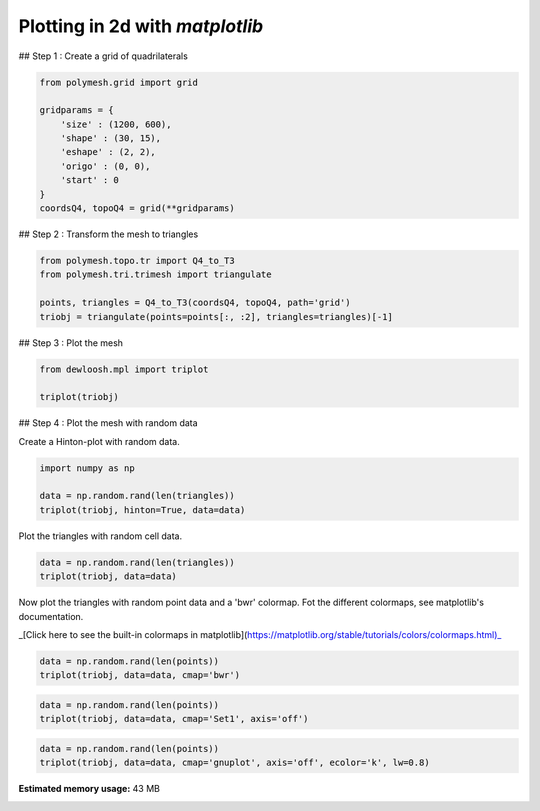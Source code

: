 
.. DO NOT EDIT.
.. THIS FILE WAS AUTOMATICALLY GENERATED BY SPHINX-GALLERY.
.. TO MAKE CHANGES, EDIT THE SOURCE PYTHON FILE:
.. "auto_examples\plot_0_grid1.py"
.. LINE NUMBERS ARE GIVEN BELOW.

.. only:: html

    .. note::
        :class: sphx-glr-download-link-note

        Click :ref:`here <sphx_glr_download_auto_examples_plot_0_grid1.py>`
        to download the full example code

.. rst-class:: sphx-glr-example-title

.. _sphx_glr_auto_examples_plot_0_grid1.py:


Plotting in 2d with `matplotlib`
================================

.. GENERATED FROM PYTHON SOURCE LINES 8-9

## Step 1 : Create a grid of quadrilaterals

.. GENERATED FROM PYTHON SOURCE LINES 11-22

.. code-block:: python3

    from polymesh.grid import grid

    gridparams = {
        'size' : (1200, 600),
        'shape' : (30, 15),
        'eshape' : (2, 2),
        'origo' : (0, 0),
        'start' : 0
    }
    coordsQ4, topoQ4 = grid(**gridparams)








.. GENERATED FROM PYTHON SOURCE LINES 23-24

## Step 2 : Transform the mesh to triangles

.. GENERATED FROM PYTHON SOURCE LINES 26-32

.. code-block:: python3

    from polymesh.topo.tr import Q4_to_T3
    from polymesh.tri.trimesh import triangulate

    points, triangles = Q4_to_T3(coordsQ4, topoQ4, path='grid')
    triobj = triangulate(points=points[:, :2], triangles=triangles)[-1]








.. GENERATED FROM PYTHON SOURCE LINES 33-34

## Step 3 : Plot the mesh

.. GENERATED FROM PYTHON SOURCE LINES 36-40

.. code-block:: python3

    from dewloosh.mpl import triplot

    triplot(triobj)




.. image-sg:: /auto_examples/images/sphx_glr_plot_0_grid1_001.png
   :alt: plot 0 grid1
   :srcset: /auto_examples/images/sphx_glr_plot_0_grid1_001.png, /auto_examples/images/sphx_glr_plot_0_grid1_001_2_0x.png 2.0x
   :class: sphx-glr-single-img


.. rst-class:: sphx-glr-script-out

 .. code-block:: none


    [<matplotlib.lines.Line2D object at 0x0000019405342430>, <matplotlib.lines.Line2D object at 0x0000019405342610>]



.. GENERATED FROM PYTHON SOURCE LINES 41-42

## Step 4 : Plot the mesh with random data

.. GENERATED FROM PYTHON SOURCE LINES 44-45

Create a Hinton-plot with random data.

.. GENERATED FROM PYTHON SOURCE LINES 47-52

.. code-block:: python3

    import numpy as np

    data = np.random.rand(len(triangles))
    triplot(triobj, hinton=True, data=data)




.. image-sg:: /auto_examples/images/sphx_glr_plot_0_grid1_002.png
   :alt: plot 0 grid1
   :srcset: /auto_examples/images/sphx_glr_plot_0_grid1_002.png, /auto_examples/images/sphx_glr_plot_0_grid1_002_2_0x.png 2.0x
   :class: sphx-glr-single-img


.. rst-class:: sphx-glr-script-out

 .. code-block:: none


    [<dewloosh.mpl.triplot.TriPatchCollection object at 0x00000194056923A0>]



.. GENERATED FROM PYTHON SOURCE LINES 53-54

Plot the triangles with random cell data.

.. GENERATED FROM PYTHON SOURCE LINES 56-59

.. code-block:: python3

    data = np.random.rand(len(triangles))
    triplot(triobj, data=data)




.. image-sg:: /auto_examples/images/sphx_glr_plot_0_grid1_003.png
   :alt: plot 0 grid1
   :srcset: /auto_examples/images/sphx_glr_plot_0_grid1_003.png, /auto_examples/images/sphx_glr_plot_0_grid1_003_2_0x.png 2.0x
   :class: sphx-glr-single-img


.. rst-class:: sphx-glr-script-out

 .. code-block:: none


    [<matplotlib.collections.PolyCollection object at 0x0000019403309040>]



.. GENERATED FROM PYTHON SOURCE LINES 60-61

Now plot the triangles with random point data and a 'bwr' colormap. Fot the different colormaps, see matplotlib's documentation.

.. GENERATED FROM PYTHON SOURCE LINES 63-64

_[Click here to see the built-in colormaps in matplotlib](https://matplotlib.org/stable/tutorials/colors/colormaps.html)_

.. GENERATED FROM PYTHON SOURCE LINES 66-69

.. code-block:: python3

    data = np.random.rand(len(points))
    triplot(triobj, data=data, cmap='bwr')




.. image-sg:: /auto_examples/images/sphx_glr_plot_0_grid1_004.png
   :alt: plot 0 grid1
   :srcset: /auto_examples/images/sphx_glr_plot_0_grid1_004.png, /auto_examples/images/sphx_glr_plot_0_grid1_004_2_0x.png 2.0x
   :class: sphx-glr-single-img


.. rst-class:: sphx-glr-script-out

 .. code-block:: none


    [<matplotlib.collections.PolyCollection object at 0x00000194053C6C70>]



.. GENERATED FROM PYTHON SOURCE LINES 70-73

.. code-block:: python3

    data = np.random.rand(len(points))
    triplot(triobj, data=data, cmap='Set1', axis='off')




.. image-sg:: /auto_examples/images/sphx_glr_plot_0_grid1_005.png
   :alt: plot 0 grid1
   :srcset: /auto_examples/images/sphx_glr_plot_0_grid1_005.png, /auto_examples/images/sphx_glr_plot_0_grid1_005_2_0x.png 2.0x
   :class: sphx-glr-single-img


.. rst-class:: sphx-glr-script-out

 .. code-block:: none


    [<matplotlib.collections.PolyCollection object at 0x000001941DC40F40>]



.. GENERATED FROM PYTHON SOURCE LINES 74-78

.. code-block:: python3

    data = np.random.rand(len(points))
    triplot(triobj, data=data, cmap='gnuplot', axis='off', ecolor='k', lw=0.8)





.. image-sg:: /auto_examples/images/sphx_glr_plot_0_grid1_006.png
   :alt: plot 0 grid1
   :srcset: /auto_examples/images/sphx_glr_plot_0_grid1_006.png, /auto_examples/images/sphx_glr_plot_0_grid1_006_2_0x.png 2.0x
   :class: sphx-glr-single-img


.. rst-class:: sphx-glr-script-out

 .. code-block:: none


    [<matplotlib.collections.PolyCollection object at 0x000001941DD7F7F0>]




.. rst-class:: sphx-glr-timing

   **Total running time of the script:** ( 0 minutes  59.752 seconds)

**Estimated memory usage:**  43 MB


.. _sphx_glr_download_auto_examples_plot_0_grid1.py:

.. only:: html

  .. container:: sphx-glr-footer sphx-glr-footer-example


    .. container:: sphx-glr-download sphx-glr-download-python

      :download:`Download Python source code: plot_0_grid1.py <plot_0_grid1.py>`

    .. container:: sphx-glr-download sphx-glr-download-jupyter

      :download:`Download Jupyter notebook: plot_0_grid1.ipynb <plot_0_grid1.ipynb>`


.. only:: html

 .. rst-class:: sphx-glr-signature

    `Gallery generated by Sphinx-Gallery <https://sphinx-gallery.github.io>`_
